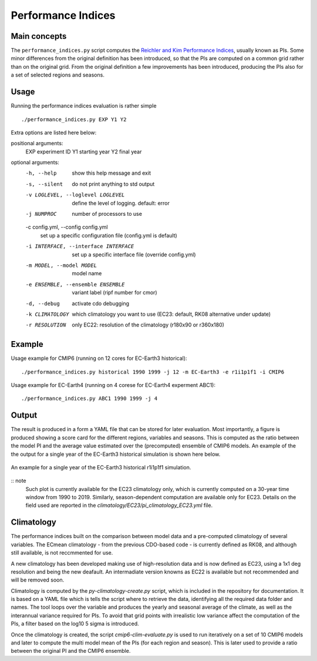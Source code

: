 Performance Indices
===================

Main concepts
^^^^^^^^^^^^^

The ``performance_indices.py`` script computes the `Reichler and Kim Performance Indices <https://journals.ametsoc.org/view/journals/bams/89/3/bams-89-3-303.xml>`_, usually known as PIs. 
Some minor differences from the original definition has been introduced, so that the PIs are computed on a common grid rather than on the original grid.
From the original definition a few improvements has been introduced, producing the PIs also for a set of selected regions and seasons. 

Usage
^^^^^

Running the performance indices evaluation is rather simple ::

        ./performance_indices.py EXP Y1 Y2

Extra options are listed here below:

positional arguments:
  EXP                   experiment ID
  Y1                    starting year
  Y2                    final year

optional arguments:
  -h, --help            show this help message and exit
  -s, --silent          do not print anything to std output
  -v LOGLEVEL, --loglevel LOGLEVEL
                        define the level of logging. default: error
  -j NUMPROC            number of processors to use
  -c config.yml, --config config.yml
                        set up a specific configuration file (config.yml is default)
  -i INTERFACE, --interface INTERFACE
                        set up a specific interface file (override config.yml)
  -m MODEL, --model MODEL
                        model name
  -e ENSEMBLE, --ensemble ENSEMBLE
                        variant label (ripf number for cmor)
  -d, --debug           activate cdo debugging
  -k CLIMATOLOGY        which climatology you want to use (EC23: default, RK08 alternative under update)
  -r RESOLUTION         only EC22: resolution of the climatology (r180x90 or r360x180)

Example 
^^^^^^^

Usage example for CMIP6 (running on 12 cores for EC-Earth3 historical)::

        ./performance_indices.py historical 1990 1999 -j 12 -m EC-Earth3 -e r1i1p1f1 -i CMIP6 

Usage example for EC-Earth4 (running on 4 corese for EC-Earth4 experment ABC1)::

        ./performance_indices.py ABC1 1990 1999 -j 4


Output
^^^^^^

The result is produced in a form a YAML file that can be stored for later evaluation. 
Most importantly, a figure is produced showing a score card for the different regions, variables and seasons.
This is computed as the ratio between the model PI and the average value estimated over the (precomputed) ensemble of CMIP6 models. 
An example of the the output for a single year of the EC-Earth3 historical simulation is shown here below.

.. figure:: pitestfigure.png
   :align: center
   :width: 600px
   :alt: PI for ECearth3

   An example for a single year of the EC-Earth3 historical r1i1p1f1 simulation.

:: note
  Such plot is currently available for the EC23 climatology only, which is currently computed on a 30-year time window from 1990 to 2019.
  Similarly, season-dependent computation are available only for EC23.
  Details on the field used are reported in the `climatology/EC23/pi_climatology_EC23.yml` file.


Climatology
^^^^^^^^^^^

The performance indices built on the comparison between model data and a pre-computed climatology of several variables.
The ECmean climatology - from the previous CDO-based code - is currently defined as RK08, and although still available, is not reccmmented for use. 

A new climatology has been developed making use of high-resolution data and is now defined as EC23, using a 1x1 deg resolution and being the new deafault. 
An intermadiate version knowns as EC22 is available but not recommended and will be removed soon.

Climatology is computed by the `py-climatology-create.py` script, which is included in the repository for documentation.
It is based on a YAML file which is tells the script where to retrieve the data, identifying all the required data folder and names. 
The tool loops over the variable and produces the yearly and seasonal average of the climate, as well as the interannual variance required for PIs. 
To avoid that grid points with irrealistic low variance affect the computation of the PIs, a filter based on the log10 5 sigma is introduced.

Once the climatology is created, the script `cmip6-clim-evaluate.py` is used to run iteratively on a set of 10 CMIP6 models and later to compute the multi model mean of the PIs (for each region and season).
This is later used to provide a ratio between the original PI and the CMIP6 ensemble. 

